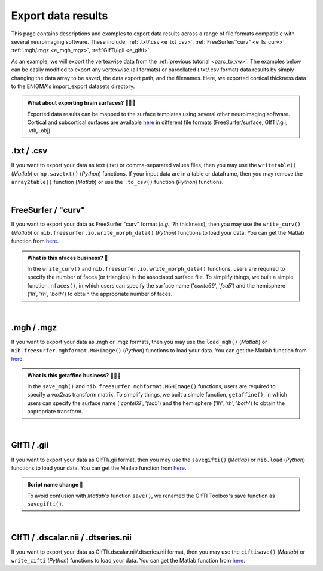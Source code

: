 .. _export_data:

.. title:: Export data

Export data results
============================================

This page contains descriptions and examples to export data results across a range of file formats compatible with several neuroimaging software.
These include: :ref:`.txt/.csv <e_txt_csv>`, :ref:`FreeSurfer/"curv" <e_fs_curv>`, :ref:`.mgh/.mgz <e_mgh_mgz>`,
:ref:`GIfTI/.gii <e_gifti>`

As an example, we will export the vertexwise data from the :ref:`previous tutorial <parc_to_vw>`. The examples below can 
be easily modified to export any vertexwise (all formats) or parcellated (.txt/.csv format) data results by simply changing the data array to be saved, 
the data export path, and the filenames. Here, we exported cortical thickness data to the ENIGMA's import_export datasets directory.

.. admonition:: What about exporting brain surfaces? 🏄🏼‍♀️

     Exported data results can be mapped to the surface templates using several other neuroimaging software. Cortical and subcortical surfaces 
     are available `here <https://github.com/MICA-MNI/ENIGMA/tree/master/matlab/shared/surfaces>`_ in different file formats 
     (FreeSurfer/surface, GIfTI/.gii, .vtk, .obj).

.. _e_txt_csv:

.txt / .csv
---------------------------------------------------

If you want to export your data as text (.txt) or comma-separated values files, then you may use the ``writetable()`` (*Matlab*) or ``np.savetxt()`` (*Python*) 
functions. If your input data are in a table or dataframe, then you may remove the ``array2table()`` function  (*Matlab*) or use the ``.to_csv()`` function (*Python*) 
functions. 

.. tabs::

   .. code-tab:: py

        >>> import enigmatoolbox 
        >>> import numpy as np

        >>> # Specify data to be exported 
        >>> data = CT_schaefer_200_c69
        
        >>> # Define export path
        >>> data_path = os.path.join(os.path.dirname(enigmatoolbox.__file__) + "/datasets/import_export/")

        >>> # Define filenames for left and right hemisphere data
        >>> filename_lh = 'lh.schaefer_200_c69_thickness.txt'
        >>> filename_rh = 'rh.schaefer_200_c69_thickness.txt'

        >>> # Export cortical thickness data as .txt / .csv
        >>> np.savetxt(data_path + filename_lh, data[:len(data)//2])
        >>> np.savetxt(data_path + filename_rh, data[len(data)//2:])

   .. code-tab:: matlab

        % Specify data to be exported 
        data = CT_schaefer_200_c69

        % Define export path
        data_path = what('import_export'); data_path = data_path.path;
        
        % Define filenames for left and right hemisphere data
        filename_lh = 'lh.schaefer_200_c69_thickness.txt'
        filename_rh = 'rh.schaefer_200_c69_thickness.txt'

        % Export cortical thickness data as .txt / .csv
        writetable(array2table(data(1:end/2)), [data_path, filename_lh], 'WriteVariableNames', 0)
        writetable(array2table(datta(end/2+1:end)), [data_path, filename_rh], 'WriteVariableNames', 0)


|


.. _e_fs_curv:

FreeSurfer / "curv"
---------------------------------------------------

If you want to export your data as FreeSurfer "curv" format (*e.g.*, ?h.thickness), then you may use the ``write_curv()`` (*Matlab*) or 
``nib.freesurfer.io.write_morph_data()`` (*Python*) functions to load your data. 
You can get the Matlab function from `here <https://github.com/neurodebian/freesurfer>`_.

.. admonition:: What is this nfaces business? 🤖

     In the ``write_curv()`` and ``nib.freesurfer.io.write_morph_data()`` functions, users are required 
     to specify the number of faces (or triangles) in the associated surface file. To simplify things, 
     we built a simple function, ``nfaces()``, in which users can specify the surface name ('*conte69*', '*fsa5*') 
     and the hemisphere ('*lh*', '*rh*', '*both*') to obtain the appropriate number of faces.

.. tabs::

   .. code-tab:: py

        >>> import enigmatoolbox 
        >>> from enigmatoolbox.datasets import nfaces
        >>> import nibabel as nib

        >>> # Specify data to be exported 
        >>> data = CT_schaefer_200_c69
        
        >>> # Define export path
        >>> data_path = os.path.join(os.path.dirname(enigmatoolbox.__file__) + "/datasets/import_export/")

        >>> # Define filenames for left and right hemisphere data
        >>> filename_lh = 'lh.schaefer_200_c69_thickness'
        >>> filename_rh = 'rh.schaefer_200_c69_thickness'
        
        >>> # Export cortical thickness data as FreeSurfer "curv"
        >>> nib.freesurfer.io.write_morph_data(data_path + filename_lh, data[:len(data)//2], nfaces('conte69', 'lh'))
        >>> nib.freesurfer.io.write_morph_data(data_path + filename_rh, data[len(data)//2:], nfaces('conte69', 'rh'))


   .. code-tab:: matlab

        % Specify data to be exported 
        data = CT_schaefer_200_c69

        % Define export path
        data_path = what('import_export'); data_path = data_path.path;
        
        % Define filenames for left and right hemisphere data
        filename_lh = 'lh.schaefer_200_c69_thickness'
        filename_rh = 'rh.schaefer_200_c69_thickness'
        
        % Export cortical thickness data as FreeSurfer "curv"
        write_curv([data_path, filename_lh], data(1:end/2), nfaces('conte69', 'lh'));
        write_curv([data_path filename_rh], data(end/2+1:end), nfaces('conte69', 'rh'));


|


.. _e_mgh_mgz:

.mgh / .mgz
---------------------------------------------------

If you want to export your data as .mgh or .mgz formats, then you may use the ``load_mgh()`` (*Matlab*) or ``nib.freesurfer.mghformat.MGHImage()`` (*Python*) 
functions to load your data. You can get the Matlab function from `here <https://surfer.nmr.mgh.harvard.edu/fswiki/FsTutorial/MghFormat>`_. 

.. admonition:: What is this getaffine business? 🧜🏼‍♀️

     In the ``save_mgh()`` and ``nib.freesurfer.mghformat.MGHImage()`` functions, users are required 
     to specify a vox2ras transform matrix. To simplify things, 
     we built a simple function, ``getaffine()``, in which users can specify the surface name ('*conte69*', '*fsa5*') 
     and the hemisphere ('*lh*', '*rh*', '*both*') to obtain the appropriate transform.

.. tabs::

   .. code-tab:: py

        >>> import enigmatoolbox 
        >>> from enigmatoolbox.datasets import getaffine
        >>> import nibabel as nib
        >>> import numpy as np 

        >>> # Specify data to be exported 
        >>> data = CT_schaefer_200_c69
        
        >>> # Define export path
        >>> data_path = os.path.join(os.path.dirname(enigmatoolbox.__file__) + "/datasets/import_export/")

        >>> # Define filenames for left and right hemisphere data
        >>> filename_lh = 'lh.schaefer_200_c69_thickness.mgh'
        >>> filename_rh = 'rh.schaefer_200_c69_thickness.mgh'

        >>> # Export cortical thickness data as .mgh / .mgz 
        >>> nib.freesurfer.mghformat.MGHImage(np.float32(data[:len(data)//2]),
        ...                                   getaffine('conte69', 'lh')).to_filename(data_path + filename_lh)
        >>> nib.freesurfer.mghformat.MGHImage(np.float32(data[len(data)//2:]),
        ...                                   getaffine('conte69', 'lh')).to_filename(data_path + filename_rh)

   .. code-tab:: matlab

        % Specify data to be exported 
        data = CT_schaefer_200_c69

        % Define export path
        data_path = what('import_export'); data_path = data_path.path;
        
        % Define filenames for left and right hemisphere data
        filename_lh = 'lh.schaefer_200_c69_thickness.mgh'
        filename_rh = 'rh.schaefer_200_c69_thickness.mgh'

        % Export cortical thickness data as .mgh / .mgz 
        save_mgh(data(1:end/2), [data_path, filename_lh], getaffine('conte69', 'lh'));
        save_mgh(data(end/2+1:end), [data_path, filename_rh], getaffine('conte69', 'rh'));


|


.. _e_gifti:

GIfTI / .gii
---------------------------------------------------

If you want to export your data as GIfTI/.gii format, then you may use the ``savegifti()`` (*Matlab*) or ``nib.load`` (*Python*) 
functions to load your data. You can get the Matlab function from `here <https://github.com/gllmflndn/gifti>`_.

.. admonition:: Script name change 📛

     To avoid confusion with *Matlab's* function ``save()``, we renamed the GIfTI Toolbox's save function as 
     ``savegifti()``.

.. tabs::

   .. code-tab:: py

        >>> import enigmatoolbox
        >>> import nibabel as nib
        >>> import os  

        >>> # Specify data to be exported 
        >>> data = CT_schaefer_200_c69

        >>> # Convert left and right hemisphere data to GIfTI image
        >>> data_lh = nib.gifti.gifti.GiftiImage()
        >>> data_lh.add_gifti_data_array(nib.gifti.gifti.GiftiDataArray(data=data[:len(data)//2]))
        >>> data_rh = nib.gifti.gifti.GiftiImage()
        >>> data_rh.add_gifti_data_array(nib.gifti.gifti.GiftiDataArray(data=data[len(data)//2:]))

        >>> # Define export path
        >>> data_path = os.path.join(os.path.dirname(enigmatoolbox.__file__) + "/datasets/import_export/")

        >>> # Define filenames for left and right hemisphere data
        >>> filename_lh = 'lh.schaefer_200_c69_thickness.gii'
        >>> filename_rh = 'rh.schaefer_200_c69_thickness.gii'

        >>> # Export cortical thickness data as GIfTI / .gii 
        >>> nib.save(data_lh, data_path + filename_lh)
        >>> nib.save(data_rh, data_path + filename_rh)

   .. code-tab:: matlab

        % Specify data to be exported 
        data = gifti(CT_schaefer_200_c69);
        data_lh = data; data_lh.cdata = data_lh.cdata(1:end/2);
        data_rh = data; data_rh.cdata = data_rh.cdata(end/2+1:end);

        % Define export path
        data_path = what('import_export'); data_path = data_path.path;
        
        % Define filenames for left and right hemisphere data
        filename_lh = 'lh.schaefer_200_c69_thickness.gii'
        filename_rh = 'rh.schaefer_200_c69_thickness.gii'

         % Export cortical thickness data as GIfTI / .gii 
        savegifti(data_lh, [data_path, filename_lh], 'Base64Binary');
        savegifti(data_rh, [data_path, filename_rh], 'Base64Binary');


|


.. _e_cifti:

CIfTI / .dscalar.nii / .dtseries.nii
---------------------------------------------------

If you want to export your data as CIfTI/.dscalar.nii/.dtseries.nii format, then you may use the ``ciftisave()`` (*Matlab*) or ``write_cifti`` (*Python*) 
functions to load your data. You can get the Matlab function from `here <https://github.com/Washington-University/cifti-matlab>`_.

.. tabs::

   .. code-tab:: py

        >>> from enigmatoolbox.datasets import write_cifti

        >>> # Define output path and filenames
        >>> dpath='/Users/saratheriver/Desktop/McGill_PhD/ENIGMA/enigmatoolbox/datasets/import_export/'
        >>> fname_lh='lh.schaefer_200_c69_thickness.dscalar.nii'
        >>> fname_rh='rh.schaefer_200_c69_thickness.dscalar.nii'
        
        >>> # Write left and right files as CIfTI
        >>> write_cifti(data[:len(data)//2], dpath=dpath, fname=fname_lh, labels=None, surface_name='conte69', hemi='lh')
        >>> write_cifti(data[len(data)//2:], dpath=dpath, fname=fname_rh, labels=None, surface_name='conte69', hemi='rh')

   .. code-tab:: matlab

        % Specify data to be exported 
        data = gifti(CT_schaefer_200_c69);
        data_lh = data; data_lh.cdata = data_lh.cdata(1:end/2);
        data_rh = data; data_rh.cdata = data_rh.cdata(end/2+1:end);

        % Define export path
        data_path = what('import_export'); data_path = data_path.path;
        
        % Define filenames for left and right hemisphere data
        filename_lh = 'lh.schaefer_200_c69_thickness.gii'
        filename_rh = 'rh.schaefer_200_c69_thickness.gii'

         % Export cortical thickness data as GIfTI / .gii 
        savegifti(data_lh, [data_path, filename_lh], 'Base64Binary');
        savegifti(data_rh, [data_path, filename_rh], 'Base64Binary');